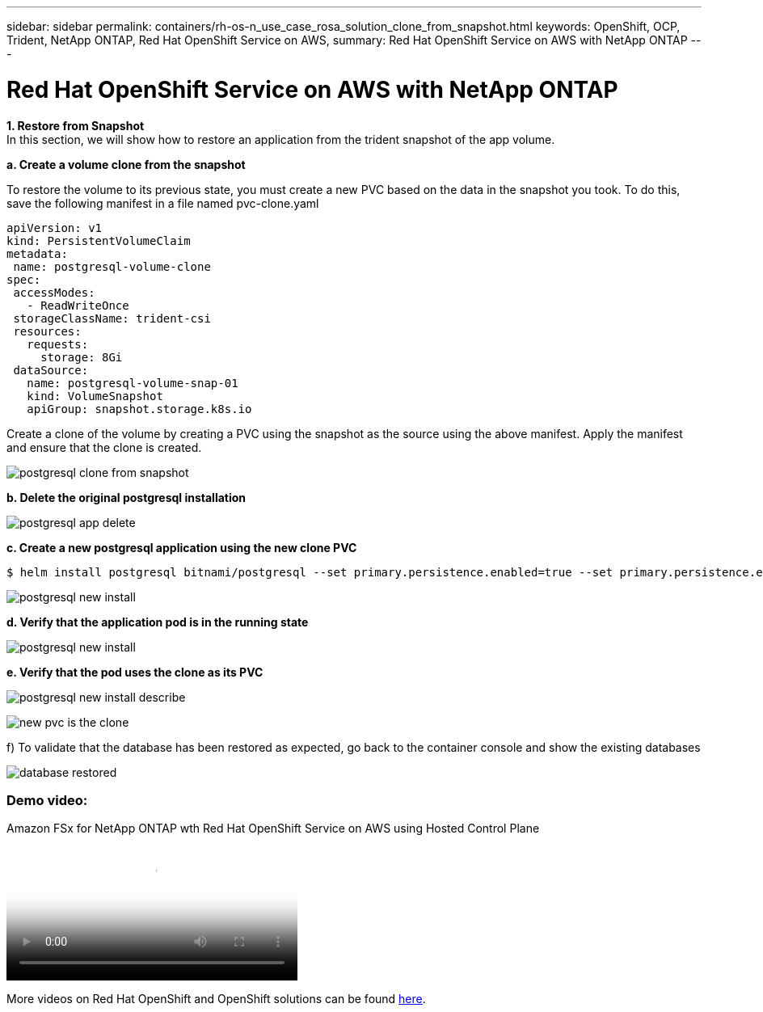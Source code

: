 ---
sidebar: sidebar
permalink: containers/rh-os-n_use_case_rosa_solution_clone_from_snapshot.html
keywords: OpenShift, OCP, Trident, NetApp ONTAP, Red Hat OpenShift Service on AWS, 
summary: Red Hat OpenShift Service on AWS with NetApp ONTAP
---

= Red Hat OpenShift Service on AWS with NetApp ONTAP
:hardbreaks:
:nofooter:
:icons: font
:linkattrs:
:imagesdir: ../media/

[.lead]
**1. Restore from Snapshot**
In this section, we will show how to restore an application from the trident snapshot of the app volume.

**a. Create a volume clone from the snapshot**

To restore the volume to its previous state, you must create a new PVC based on the data in the snapshot you took. To do this, save the following manifest in a file named pvc-clone.yaml

[source]
apiVersion: v1
kind: PersistentVolumeClaim
metadata:
 name: postgresql-volume-clone
spec:
 accessModes:
   - ReadWriteOnce
 storageClassName: trident-csi
 resources:
   requests:
     storage: 8Gi
 dataSource:
   name: postgresql-volume-snap-01
   kind: VolumeSnapshot
   apiGroup: snapshot.storage.k8s.io

Create a clone of the volume by creating a PVC using the snapshot as the source using the above manifest. Apply the manifest and ensure that the clone is created.

image:redhat_openshift_container_rosa_image24.png[postgresql clone from snapshot]

**b. Delete the original postgresql installation**

image:redhat_openshift_container_rosa_image25.png[postgresql app delete]

**c. Create a new postgresql application using the new clone PVC**
[source]
$ helm install postgresql bitnami/postgresql --set primary.persistence.enabled=true --set primary.persistence.existingClaim=postgresql-volume-clone -n postgresql

image:redhat_openshift_container_rosa_image26.png[postgresql new install]

**d. Verify that the application pod is in the running state**

image:redhat_openshift_container_rosa_image27.png[postgresql new install]

**e. Verify that the pod uses the clone as its PVC**

image:redhat_openshift_container_rosa_image28.png[postgresql new install describe]

image:redhat_openshift_container_rosa_image29.png[new pvc is the clone]

f)	To validate that the database has been restored as expected, go back to the container console and show the existing databases

image:redhat_openshift_container_rosa_image30.png[database restored]

=== Demo video:

video::213061d2-53e6-4762-a68f-b21401519023[panopto, title="Amazon FSx for NetApp ONTAP wth Red Hat OpenShift Service on AWS using Hosted Control Plane", width=360]

More videos on Red Hat OpenShift and OpenShift solutions can be found link:https://docs.netapp.com/us-en/netapp-solutions/containers/rh-os-n_videos_and_demos.html[here]. 